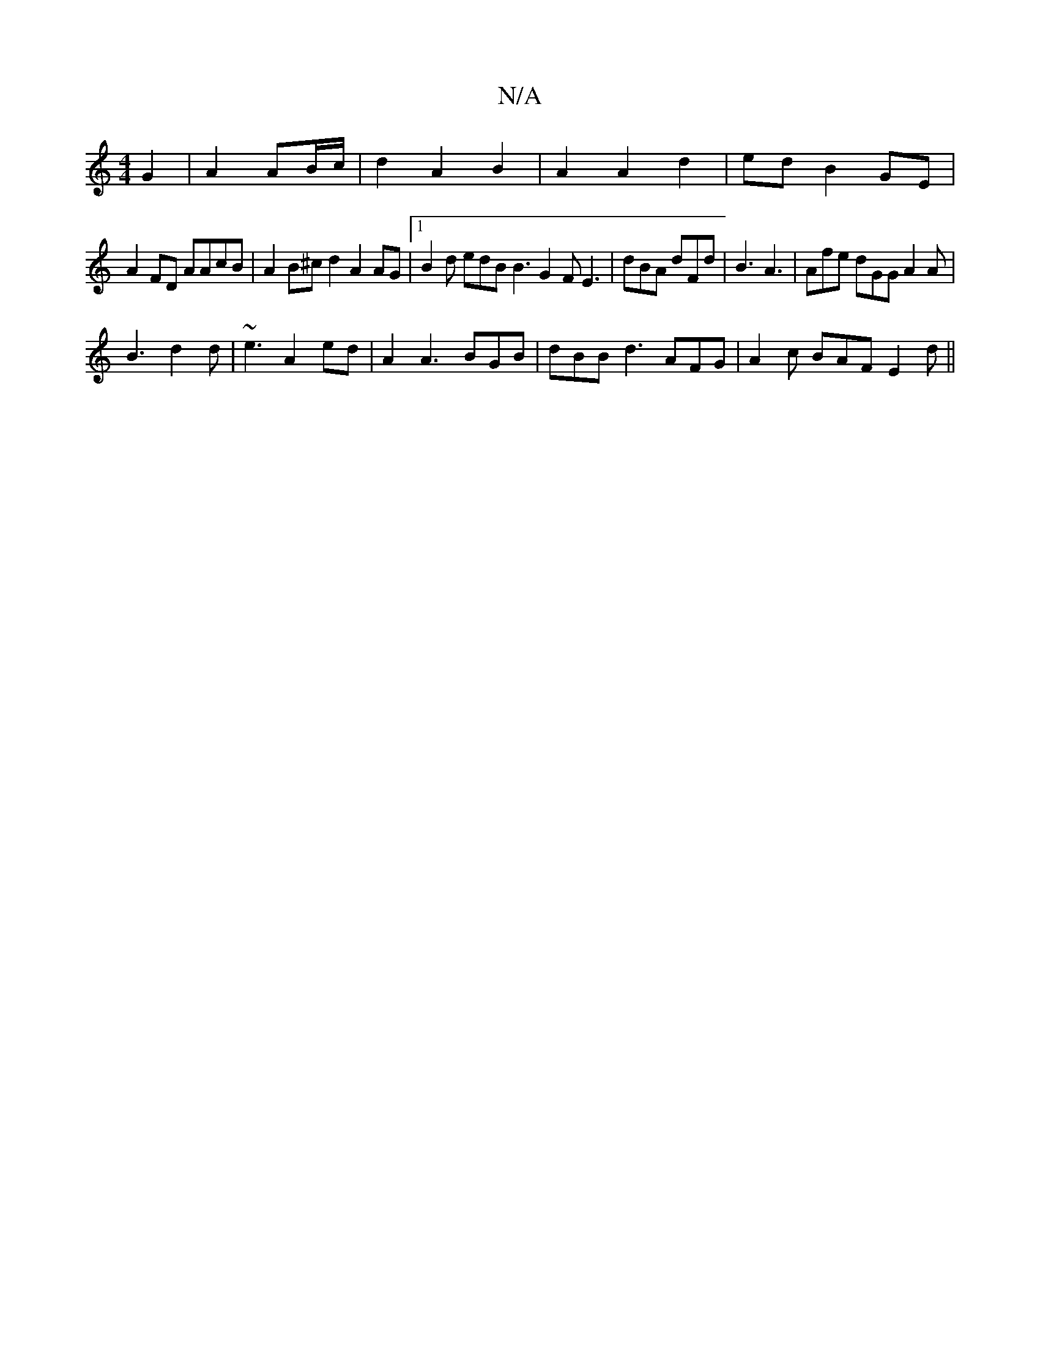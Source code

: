 X:1
T:N/A
M:4/4
R:N/A
K:Cmajor
 G2 | A2 AB/c/ |d2 A2 B2 | A2 A2 d2 | ed B2 GE|
A2FD AAcB| A2B^c d2 A2 AG|1 B2d edB B3 G2F E3|dBA dFd|B3 A3|Afe dGG A2A|
B3 d2d|~e3-A2 ed | A2 A3 BGB|dBB d3-AFG|A2c BAF E2d||

FEF BEE |D FA | B2 BA AA